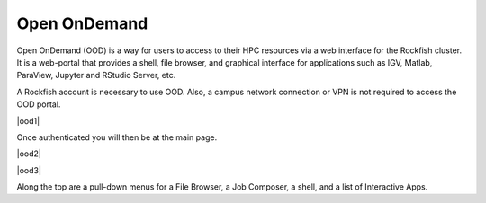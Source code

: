 Open OnDemand
##############

Open OnDemand (OOD) is a way for users to access to their HPC resources via a web interface for the Rockfish cluster. It is a web-portal that provides a shell, file browser, and graphical interface for applications such as IGV, Matlab, ParaView, Jupyter and RStudio Server, etc.

A Rockfish account is necessary to use OOD. Also, a campus network connection or VPN is not required to access the OOD portal.

|ood1|

Once authenticated you will then be at the main page.

|ood2|

|ood3|

Along the top are a pull-down menus for a File Browser, a Job Composer, a shell, and a list of Interactive Apps.


.. |ood1| image:: images/ood1.png
  :alt: Login
  :width: 70 %
  :align="center"

.. |ood2| image:: images/ood2.png
  :alt: Authenticated
  :width: 70 %
  :align="center"

.. |ood3| image:: images/ood3.png
  :alt: Message
  :width: 70 %
  :align="center"
